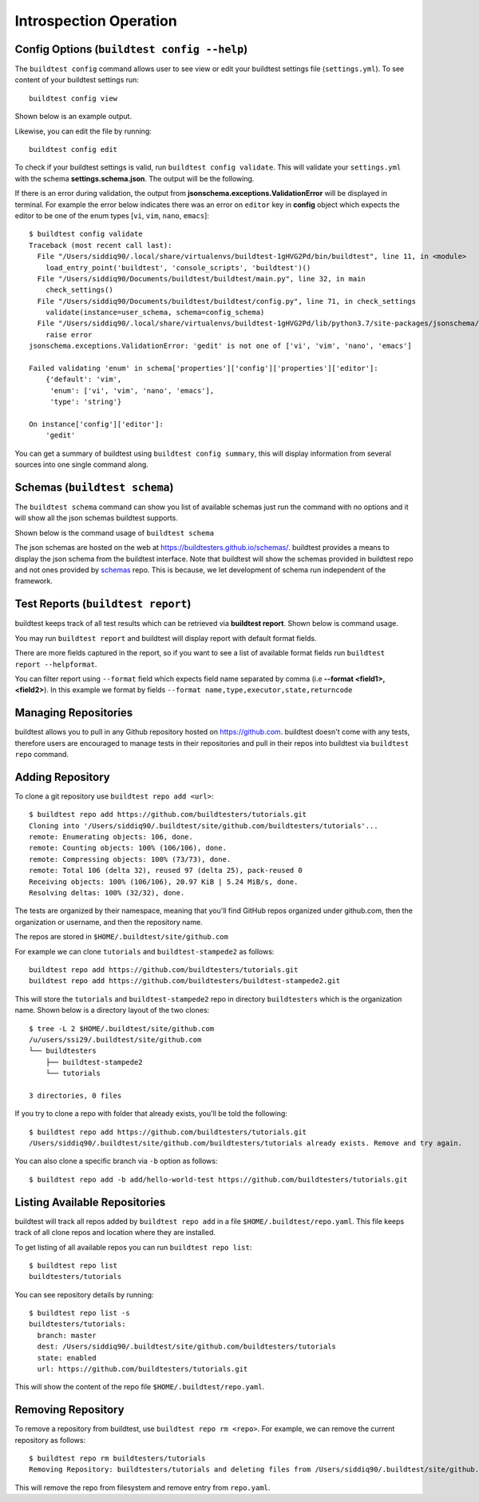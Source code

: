 Introspection Operation
=========================

Config Options (``buildtest config --help``)
-----------------------------------------------

.. program-output:: cat docgen/buildtest_config_--help.txt

The ``buildtest config`` command allows user to see view or edit your buildtest
settings file (``settings.yml``). To see content of your buildtest settings run::

    buildtest config view

Shown below is an example output.

.. program-output:: cat docgen/config-view.txt

Likewise, you can edit the file by running::

    buildtest config edit

To check if your buildtest settings is valid, run ``buildtest config validate``.
This will validate your ``settings.yml`` with the schema **settings.schema.json**.
The output will be the following.

.. program-output:: cat docgen/config-validate.txt

If there is an error during validation, the output from **jsonschema.exceptions.ValidationError**
will be displayed in terminal. For example the error below indicates there was an error
on ``editor`` key in **config** object which expects the editor to be one of the
enum types [``vi``, ``vim``, ``nano``, ``emacs``]::

    $ buildtest config validate
    Traceback (most recent call last):
      File "/Users/siddiq90/.local/share/virtualenvs/buildtest-1gHVG2Pd/bin/buildtest", line 11, in <module>
        load_entry_point('buildtest', 'console_scripts', 'buildtest')()
      File "/Users/siddiq90/Documents/buildtest/buildtest/main.py", line 32, in main
        check_settings()
      File "/Users/siddiq90/Documents/buildtest/buildtest/config.py", line 71, in check_settings
        validate(instance=user_schema, schema=config_schema)
      File "/Users/siddiq90/.local/share/virtualenvs/buildtest-1gHVG2Pd/lib/python3.7/site-packages/jsonschema/validators.py", line 899, in validate
        raise error
    jsonschema.exceptions.ValidationError: 'gedit' is not one of ['vi', 'vim', 'nano', 'emacs']

    Failed validating 'enum' in schema['properties']['config']['properties']['editor']:
        {'default': 'vim',
         'enum': ['vi', 'vim', 'nano', 'emacs'],
         'type': 'string'}

    On instance['config']['editor']:
        'gedit'


You can get a summary of buildtest using ``buildtest config summary``, this will
display information from several sources into one single command along.

.. program-output:: cat docgen/config-summary.txt


Schemas (``buildtest schema``)
-------------------------------

The ``buildtest schema`` command can show you list of available schemas just run
the command with no options and it will show all the json schemas buildtest supports.

.. program-output:: cat docgen/schemas/avail-schemas.txt

Shown below is the command usage of ``buildtest schema``

.. program-output:: cat docgen/buildtest_schema_--help.txt

The json schemas are hosted on the web at https://buildtesters.github.io/schemas/.
buildtest provides a means to display the json schema from the buildtest interface.
Note that buildtest will show the schemas provided in buildtest repo and not
ones provided by `schemas <https://github.com/buildtesters/schemas>`_ repo. This
is because, we let development of schema run independent of the framework.


Test Reports (``buildtest report``)
-------------------------------------

buildtest keeps track of all test results which can be retrieved via
**buildtest report**. Shown below is command usage.

.. program-output:: cat docgen/buildtest_report_--help.txt

You may run ``buildtest report`` and buildtest will display report
with default format fields.

.. program-output:: cat docgen/report.txt

There are more fields captured in the report, so if you want to see a
list of available format fields run ``buildtest report --helpformat``.

.. program-output:: cat docgen/report-helpformat.txt

You can filter report using ``--format`` field which expects field
name separated by comma (i.e **--format <field1>,<field2>**). In this example
we format by fields ``--format name,type,executor,state,returncode``

.. program-output:: cat docgen/report-format.txt

.. _buildtest_repo:

Managing Repositories
----------------------

.. program-output:: cat docgen/buildtest_repo_--help.txt

buildtest allows you to pull in any Github repository hosted on https://github.com.
buildtest doesn't come with any tests, therefore users are encouraged to
manage tests in their repositories and pull in their repos into buildtest via
``buildtest repo`` command.

Adding Repository
-------------------

To clone a git repository use ``buildtest repo add <url>``::

    $ buildtest repo add https://github.com/buildtesters/tutorials.git
    Cloning into '/Users/siddiq90/.buildtest/site/github.com/buildtesters/tutorials'...
    remote: Enumerating objects: 106, done.
    remote: Counting objects: 100% (106/106), done.
    remote: Compressing objects: 100% (73/73), done.
    remote: Total 106 (delta 32), reused 97 (delta 25), pack-reused 0
    Receiving objects: 100% (106/106), 20.97 KiB | 5.24 MiB/s, done.
    Resolving deltas: 100% (32/32), done.


The tests are organized by their namespace, meaning that you'll find GitHub
repos organized under github.com, then the organization or username, and then
the repository name.

The repos are stored in ``$HOME/.buildtest/site/github.com``

For example we can clone ``tutorials`` and ``buildtest-stampede2`` as follows::

    buildtest repo add https://github.com/buildtesters/tutorials.git
    buildtest repo add https://github.com/buildtesters/buildtest-stampede2.git

This will store the ``tutorials`` and ``buildtest-stampede2`` repo in directory
``buildtesters`` which is the organization name. Shown below is a directory layout
of the two clones::

    $ tree -L 2 $HOME/.buildtest/site/github.com
    /u/users/ssi29/.buildtest/site/github.com
    └── buildtesters
        ├── buildtest-stampede2
        └── tutorials

    3 directories, 0 files


If you try to clone a repo with folder that already exists, you'll be told the following::

    $ buildtest repo add https://github.com/buildtesters/tutorials.git
    /Users/siddiq90/.buildtest/site/github.com/buildtesters/tutorials already exists. Remove and try again.

You can also clone a specific branch via ``-b`` option as follows::

    $ buildtest repo add -b add/hello-world-test https://github.com/buildtesters/tutorials.git

Listing Available Repositories
-------------------------------

buildtest will track all repos added by ``buildtest repo add`` in a file
``$HOME/.buildtest/repo.yaml``. This file keeps track of all clone repos
and location where they are installed.

To get listing of all available repos you can run ``buildtest repo list``::

    $ buildtest repo list
    buildtesters/tutorials

You can see repository details by running::

    $ buildtest repo list -s
    buildtesters/tutorials:
      branch: master
      dest: /Users/siddiq90/.buildtest/site/github.com/buildtesters/tutorials
      state: enabled
      url: https://github.com/buildtesters/tutorials.git

This will show the content of the repo file ``$HOME/.buildtest/repo.yaml``.

Removing Repository
--------------------

To remove a repository from buildtest, use ``buildtest repo rm <repo>``. For
example, we can remove the current repository as follows::

    $ buildtest repo rm buildtesters/tutorials
    Removing Repository: buildtesters/tutorials and deleting files from /Users/siddiq90/.buildtest/site/github.com/buildtesters/tutorials

This will remove the repo from filesystem and remove entry from ``repo.yaml``.